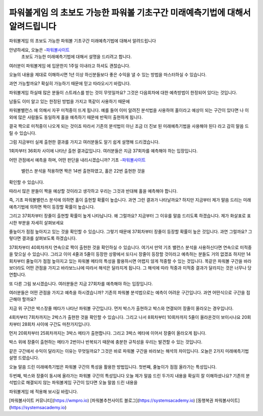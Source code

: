 파워볼게임 의 초보도 가능한 파워볼 기초구간 미래예측기법에 대해서 알려드립니다
=====

파워볼게임 의 초보도 가능한 파워볼 기초구간 미래예측기법에 대해서 알려드립니다

안녕하세요, 오늘은 -`파워볼사이트 <https://wmpro.io//>`_
 초보도 가능한 미래예측기법에 대해서 설명을 드리려고 합니다.
여러분이 파워볼게임 에 입문한지 1주일 이내라고 하셔도 괜찮습니다.

오늘의 내용을 제대로 이해하시면 1년 이상 하신분들보다 좋은 수익을 낼 수 있는
방법을 마스터하실 수 있습니다.

과연 가능할까요? 확실히 가능하기 때문에 믿고 따라오시기 바랍니다.

파워볼게임 하실때 많은 분들이 스트레스를 받는 것이 무엇일까요?
그것은 다음회차에 대한 예측방법이 한정되어 있다는 것입니다.

남들도 이미 알고 있는 한정된 방법을 가지고 똑같이 사용하기 때문에

파워볼밸런스 에 의해서 자꾸 미적중이 뜨게 됩니다.
예를 들어 이미 알려진 분석법을 사용하여 홀이라고 예상이 되는 구간이 있다면
나 이외에 많은 사람들도 동일하게 홀을 예측하기 때문에 반픽이 출현하게 됩니다.

결국 짝으로 미적중이 나오게 되는 것이죠
따라서 기존의 분석법이 아닌 조금 더 진보 된 미래예측기법을 사용해야 된다 라고
감히 말씀 드릴 수 있습니다.

그럼 지금부터 실제 출현한 결과를 가지고 여러분들도 알기 쉽게 설명해 드리겠습니다.



1회차부터 36회차 사이에 나타난 출현 결과값입니다.
여러분들은 지금 37회차를 예측해야 하는 입장입니다.

어떤 관점에서 예측을 하며, 어떤 판단을 내리시겠습니까?
기초 -`파워볼사이트 <https://wmpro.io//>`_
 밸런스 분석을 적용하면 짝은 14번 출현하였고, 홀은 22번 출현한 것을 
확인할 수 있습니다.

따라서 많은 분들이 짝을 예상할 것이라고 생각하고
우리는 그것과 반대해 홀을 예측해야 합니다.

즉, 기초 파워볼밸런스 분석에 의하면 홀이 출현할 확률이 높습니다.
과연 그런 결과가 나타날까요?
하지만 지금부터 제가 말씀 드리는 미래예측기법에 의하면 짝이 등장할 확률이 높습니다.

그리고 37회차부터 장줄이 출현할 확률이 높게 나타납니다.
왜 그럴까요?
지금부터 그 이유를 말씀 드리도록 하겠습니다.
제가 화살표로 표시한 부분을 자세히 살펴보세요

줄높이가 점점 높아지고 있는 것을 확인할 수 있습니다.
그렇기 때문에 37회차부터 장줄이 등장할 확률이 높은 것입니다.
과연 그럴까요? 그렇다면 결과를 살펴보도록 하겠습니다.



37회차부터 40회차까지 연속으로 짝이 출현한 것을 확인하실 수 있습니다.
여기서 만약 기초 밸런스 분석을 사용하신다면 연속으로 미적중을 맞으실 수 있습니다.
그리고 이미 4줄과 5줄이 등장한 상황에서 또다시 장줄이 등장할 것이라고
예측하는 분들도 거의 없겠죠
하지만 14회차부터 줄높이가 점점 높아지고 있는 파워볼 메타의 특성을 활용하시면
어렵지 않게 적중할 수 있는 것입니다.
똑같은 파워볼 구간을 바라보더라도 어떤 관점을 가지고 바라보느냐에 따라서
해석은 달라지게 됩니다.
그 해석에 따라 적중과 미적중 결과가 달라지는 것은 너무나 당연합니다.


또 다른 그림 보시겠습니다.
여러분들은 지금 27회차를 예측해야 하는 입장입니다.

여러분들은 어떤 관점을 가지고 예측을 하시겠습니까?
기존의 파워볼 분석법으로는 예측이 어려운 구간입니다.
과연 어떤식으로 구간을 접근해야 할까요?

지금 위 구간은 박스장줄 메타가 나타난 파워볼 구간입니다.
먼저 박스가 출현하고 박스와 연결되어 장줄이 올라오는 경우입니다.

4회차부터 7회차까지는 2박스가 출현한 것을 확인할 수 있습니다.
그리고 나서 8회차부터 10회차까지 5줄이 올라온것이 보이시나요
20회차부터 28회차 사이에 구간도 마찬가지입니다.

먼저 20회차부터 25회차까지는 3박스 메타가 출현합니다.
그리고 3박스 메타에 이어서 장줄이 올라오게 됩니다.

박스 위에 장줄이 출현하는 메타가 2번이나 반복되기 때문에 충분한 규칙성을
우리는 발견할 수 있는 것입니다.

같은 구간에서 수익이 달라지는 이유는 무엇일까요?
그것은 바로 파워볼 구간을 바라보는 해석의 차이입니다.
오늘은 2가지 미래예측기법 설명 드렸습니다.

오늘 말씀 드린 미래예측기법은 파워볼 구간의 특성을 활용한 방법입니다.
첫번째, 줄높이가 점점 올라가는 특성입니다.

두번째, 박스와 장줄이 동시에 올라가는 파워볼 구간의 특성입니다
오늘 제가 말씀 드린 두가지 내용을 확실히 잘 이해하셨나요?
기존의 분석법으로 해결되지 않는 파워볼게임 구간이 있다면 오늘 말씀 드린 내용을

파워볼게임 에 적용해 보시길 바랍니다.

[파워볼사이트 커뮤니티](https://wmpro.io)
[파워볼추천사이트 블로그](https://systemsacademy.io)
[동행복권 파워볼사이트](https://systemsacademy.io)

